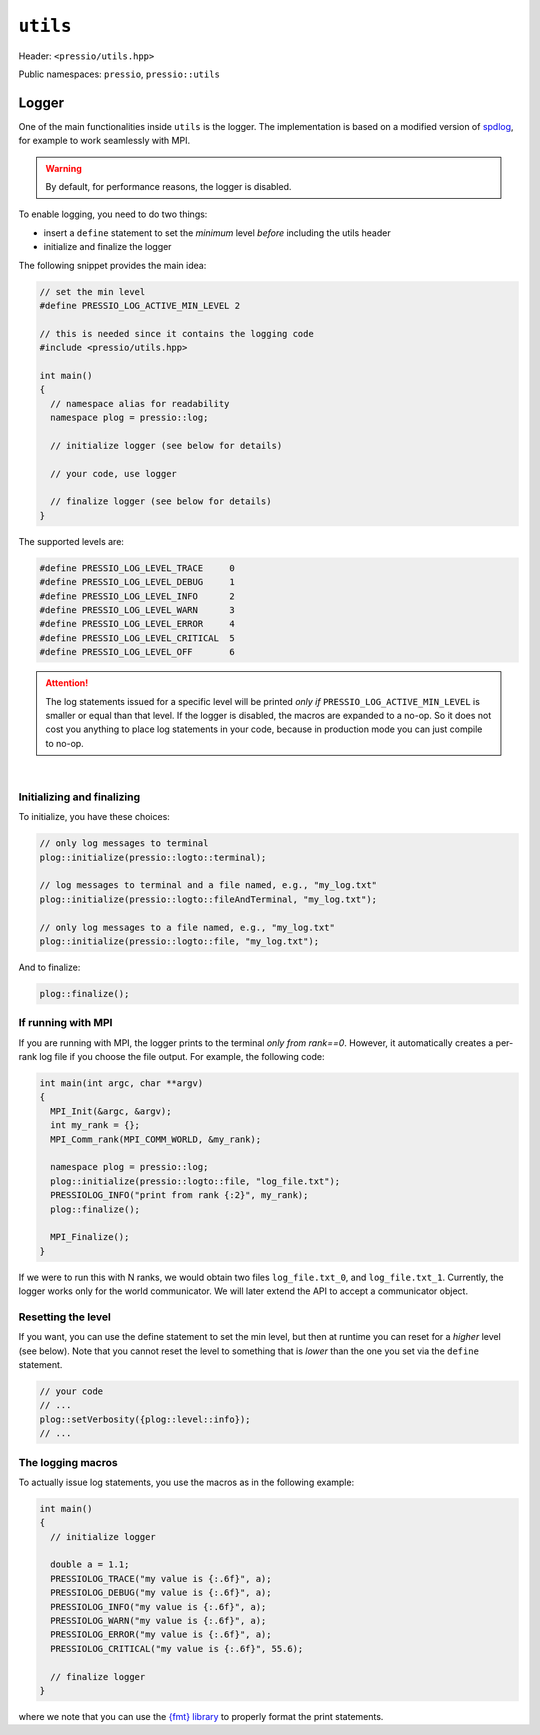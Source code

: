
``utils``
#########

Header: ``<pressio/utils.hpp>``

Public namespaces: ``pressio``\ , ``pressio::utils``

Logger
======

One of the main functionalities inside ``utils`` is the logger.
The implementation is based on a modified version of `spdlog <https://github.com/gabime/spdlog>`_,
for example to work seamlessly with MPI.

.. warning::

    By default, for performance reasons, the logger is disabled.

.. raw:: html

   <!-- If you just `#include<pressio/utils.hpp>` and expect logging, you will be disappointed!<br/> -->
   <!-- @m_span{m-text m-warning}By default, for performance reasons, the logger is disabled.@m_endspan -->

To enable logging, you need to do two things:

- insert a ``define`` statement to set the *minimum* level *before* including the utils header

- initialize and finalize the logger


The following snippet provides the main idea:

.. code-block:: cpp

   // set the min level
   #define PRESSIO_LOG_ACTIVE_MIN_LEVEL 2

   // this is needed since it contains the logging code
   #include <pressio/utils.hpp>

   int main()
   {
     // namespace alias for readability
     namespace plog = pressio::log;

     // initialize logger (see below for details)

     // your code, use logger

     // finalize logger (see below for details)
   }


The supported levels are:

.. code-block:: cpp

   #define PRESSIO_LOG_LEVEL_TRACE     0
   #define PRESSIO_LOG_LEVEL_DEBUG     1
   #define PRESSIO_LOG_LEVEL_INFO      2
   #define PRESSIO_LOG_LEVEL_WARN      3
   #define PRESSIO_LOG_LEVEL_ERROR     4
   #define PRESSIO_LOG_LEVEL_CRITICAL  5
   #define PRESSIO_LOG_LEVEL_OFF       6


.. attention::

    The log statements issued for a specific level will be printed
    *only if* ``PRESSIO_LOG_ACTIVE_MIN_LEVEL`` is smaller or equal than that level.
    If the logger is disabled, the macros are expanded to a no-op.
    So it does not cost you anything to place log statements in your code,
    because in production mode you can just compile to no-op.

|

Initializing and finalizing
^^^^^^^^^^^^^^^^^^^^^^^^^^^

To initialize, you have these choices:

.. code-block:: cpp

   // only log messages to terminal
   plog::initialize(pressio::logto::terminal);

   // log messages to terminal and a file named, e.g., "my_log.txt"
   plog::initialize(pressio::logto::fileAndTerminal, "my_log.txt");

   // only log messages to a file named, e.g., "my_log.txt"
   plog::initialize(pressio::logto::file, "my_log.txt");

And to finalize:

.. code-block:: cpp

   plog::finalize();

If running with MPI
^^^^^^^^^^^^^^^^^^^

If you are running with MPI, the logger prints to the terminal *only from rank==0*.
However, it automatically creates a per-rank log file if you choose the file output.
For example, the following code:

.. code-block:: cpp

   int main(int argc, char **argv)
   {
     MPI_Init(&argc, &argv);
     int my_rank = {};
     MPI_Comm_rank(MPI_COMM_WORLD, &my_rank);

     namespace plog = pressio::log;
     plog::initialize(pressio::logto::file, "log_file.txt");
     PRESSIOLOG_INFO("print from rank {:2}", my_rank);
     plog::finalize();

     MPI_Finalize();
   }

If we were to run this with N ranks, we would obtain two
files ``log_file.txt_0``\ , and ``log_file.txt_1``.
Currently, the logger works only for the world communicator.
We will later extend the API to accept a communicator object.

Resetting the level
^^^^^^^^^^^^^^^^^^^

If you want, you can use the define statement to set the min level,
but then at runtime you can reset for a *higher* level (see below).
Note that you cannot reset the level to something that is *lower* than the
one you set via the ``define`` statement.

.. code-block:: cpp

     // your code
     // ...
     plog::setVerbosity({plog::level::info});
     // ...

The logging macros
^^^^^^^^^^^^^^^^^

To actually issue log statements, you use the macros as in the following example:

.. code-block:: cpp

   int main()
   {
     // initialize logger

     double a = 1.1;
     PRESSIOLOG_TRACE("my value is {:.6f}", a);
     PRESSIOLOG_DEBUG("my value is {:.6f}", a);
     PRESSIOLOG_INFO("my value is {:.6f}", a);
     PRESSIOLOG_WARN("my value is {:.6f}", a);
     PRESSIOLOG_ERROR("my value is {:.6f}", a);
     PRESSIOLOG_CRITICAL("my value is {:.6f}", 55.6);

     // finalize logger
   }

where we note that you can use the `{fmt} library <https://github.com/fmtlib/fmt>`_
to properly format the print statements.
